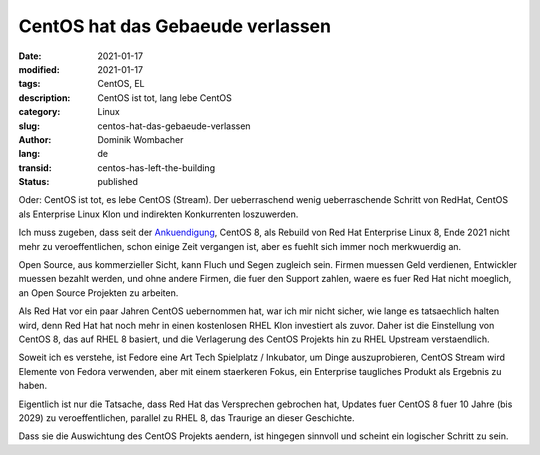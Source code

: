 .. SPDX-FileCopyrightText: 2023 Dominik Wombacher <dominik@wombacher.cc>
..
.. SPDX-License-Identifier: CC-BY-SA-4.0

CentOS hat das Gebaeude verlassen
#################################

:date: 2021-01-17
:modified: 2021-01-17
:tags: CentOS, EL
:description: CentOS ist tot, lang lebe CentOS
:category: Linux
:slug: centos-hat-das-gebaeude-verlassen
:author: Dominik Wombacher
:lang: de
:transid: centos-has-left-the-building
:status: published

Oder: CentOS ist tot, es lebe CentOS (Stream). Der ueberraschend wenig ueberraschende Schritt von RedHat, CentOS als Enterprise Linux Klon und indirekten Konkurrenten loszuwerden.

Ich muss zugeben, dass seit der `Ankuendigung <https://lists.centos.org/pipermail/centos-announce/2020-December/048208.html>`_, CentOS 8, als Rebuild von Red Hat Enterprise Linux 8, Ende 2021 nicht mehr zu veroeffentlichen, schon einige Zeit vergangen ist, aber es fuehlt sich immer noch merkwuerdig an.

Open Source, aus kommerzieller Sicht, kann Fluch und Segen zugleich sein. Firmen muessen Geld verdienen, Entwickler muessen bezahlt werden, und ohne andere Firmen, die fuer den Support zahlen, waere es fuer Red Hat nicht moeglich, an Open Source Projekten zu arbeiten.

Als Red Hat vor ein paar Jahren CentOS uebernommen hat, war ich mir nicht sicher, wie lange es tatsaechlich halten wird, denn Red Hat hat noch mehr in einen kostenlosen RHEL Klon investiert als zuvor. Daher ist die Einstellung von CentOS 8, das auf RHEL 8 basiert, und die Verlagerung des CentOS Projekts hin zu RHEL Upstream verstaendlich.

Soweit ich es verstehe, ist Fedore eine Art Tech Spielplatz / Inkubator, um Dinge auszuprobieren, CentOS Stream wird Elemente von Fedora verwenden, aber mit einem staerkeren Fokus, ein Enterprise taugliches Produkt als Ergebnis zu haben.

Eigentlich ist nur die Tatsache, dass Red Hat das Versprechen gebrochen hat, Updates fuer CentOS 8 fuer 10 Jahre (bis 2029) zu veroeffentlichen, parallel zu RHEL 8, das Traurige an dieser Geschichte. 

Dass sie die Auswichtung des CentOS Projekts aendern, ist hingegen sinnvoll und scheint ein logischer Schritt zu sein.
